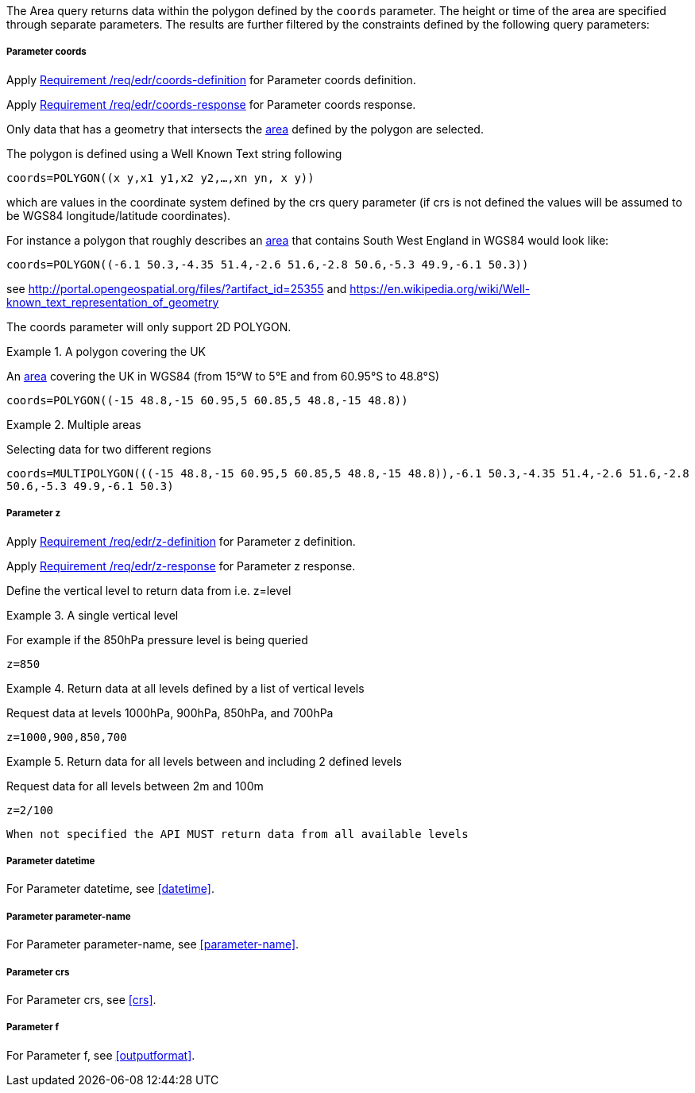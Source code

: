 The Area query returns data within the polygon defined by the `coords` parameter. The height or time of the area are specified through separate parameters. The results are further filtered by the constraints defined by the following query parameters:

===== *Parameter coords*

Apply <<req_edr_coords-definition,Requirement /req/edr/coords-definition>> for Parameter coords definition.

Apply <<req_edr_coords-response,Requirement /req/edr/coords-response>> for Parameter coords response.

Only data that has a geometry that intersects the <<area-definition,area>> defined by the polygon
are selected.

The polygon is defined using a Well Known Text string following

`coords=POLYGON\((x y,x1 y1,x2 y2,...,xn yn, x y))`

which are values in the coordinate system defined by the crs query parameter
(if crs is not defined the values will be assumed to be WGS84 longitude/latitude coordinates).

For instance a polygon that roughly describes an <<area-definition,area>> that contains
South West England in WGS84 would look like:

`coords=POLYGON\((-6.1 50.3,-4.35 51.4,-2.6 51.6,-2.8 50.6,-5.3 49.9,-6.1 50.3))`

see http://portal.opengeospatial.org/files/?artifact_id=25355 and https://en.wikipedia.org/wiki/Well-known_text_representation_of_geometry

The coords parameter will only support 2D POLYGON.

.A polygon covering the UK
=================
An <<area-definition,area>> covering the UK in WGS84 (from 15°W to 5°E and from 60.95°S to 48.8°S)

`coords=POLYGON\((-15 48.8,-15 60.95,5 60.85,5 48.8,-15 48.8))`

=================


.Multiple areas
=================
Selecting data for two different regions

`coords=MULTIPOLYGON\(((-15 48.8,-15 60.95,5 60.85,5 48.8,-15 48.8)),((-6.1 50.3,-4.35 51.4,-2.6 51.6,-2.8 50.6,-5.3 49.9,-6.1 50.3)))`
=================



===== *Parameter z*

Apply <<req_edr_z-definition,Requirement /req/edr/z-definition>> for Parameter z definition.

Apply <<req_edr_z-response,Requirement /req/edr/z-response>> for Parameter z response.

Define the vertical level to return data from
i.e. z=level

.A single vertical level
===========

For example if the 850hPa pressure level is being queried

`z=850`
===========

.Return data at all levels defined by a list of vertical levels
===========

Request data at levels 1000hPa, 900hPa, 850hPa, and 700hPa

`z=1000,900,850,700`
===========

.Return data for all levels between and including 2 defined levels
===========

Request data for all levels between 2m and 100m

`z=2/100`
===========

`When not specified the API MUST return data from all available levels`

===== *Parameter datetime*

For Parameter datetime, see <<datetime>>.

===== *Parameter parameter-name*

For Parameter parameter-name, see <<parameter-name>>.

===== *Parameter crs*

For Parameter crs, see <<crs>>.

===== *Parameter f*

For Parameter f, see <<outputformat>>.
